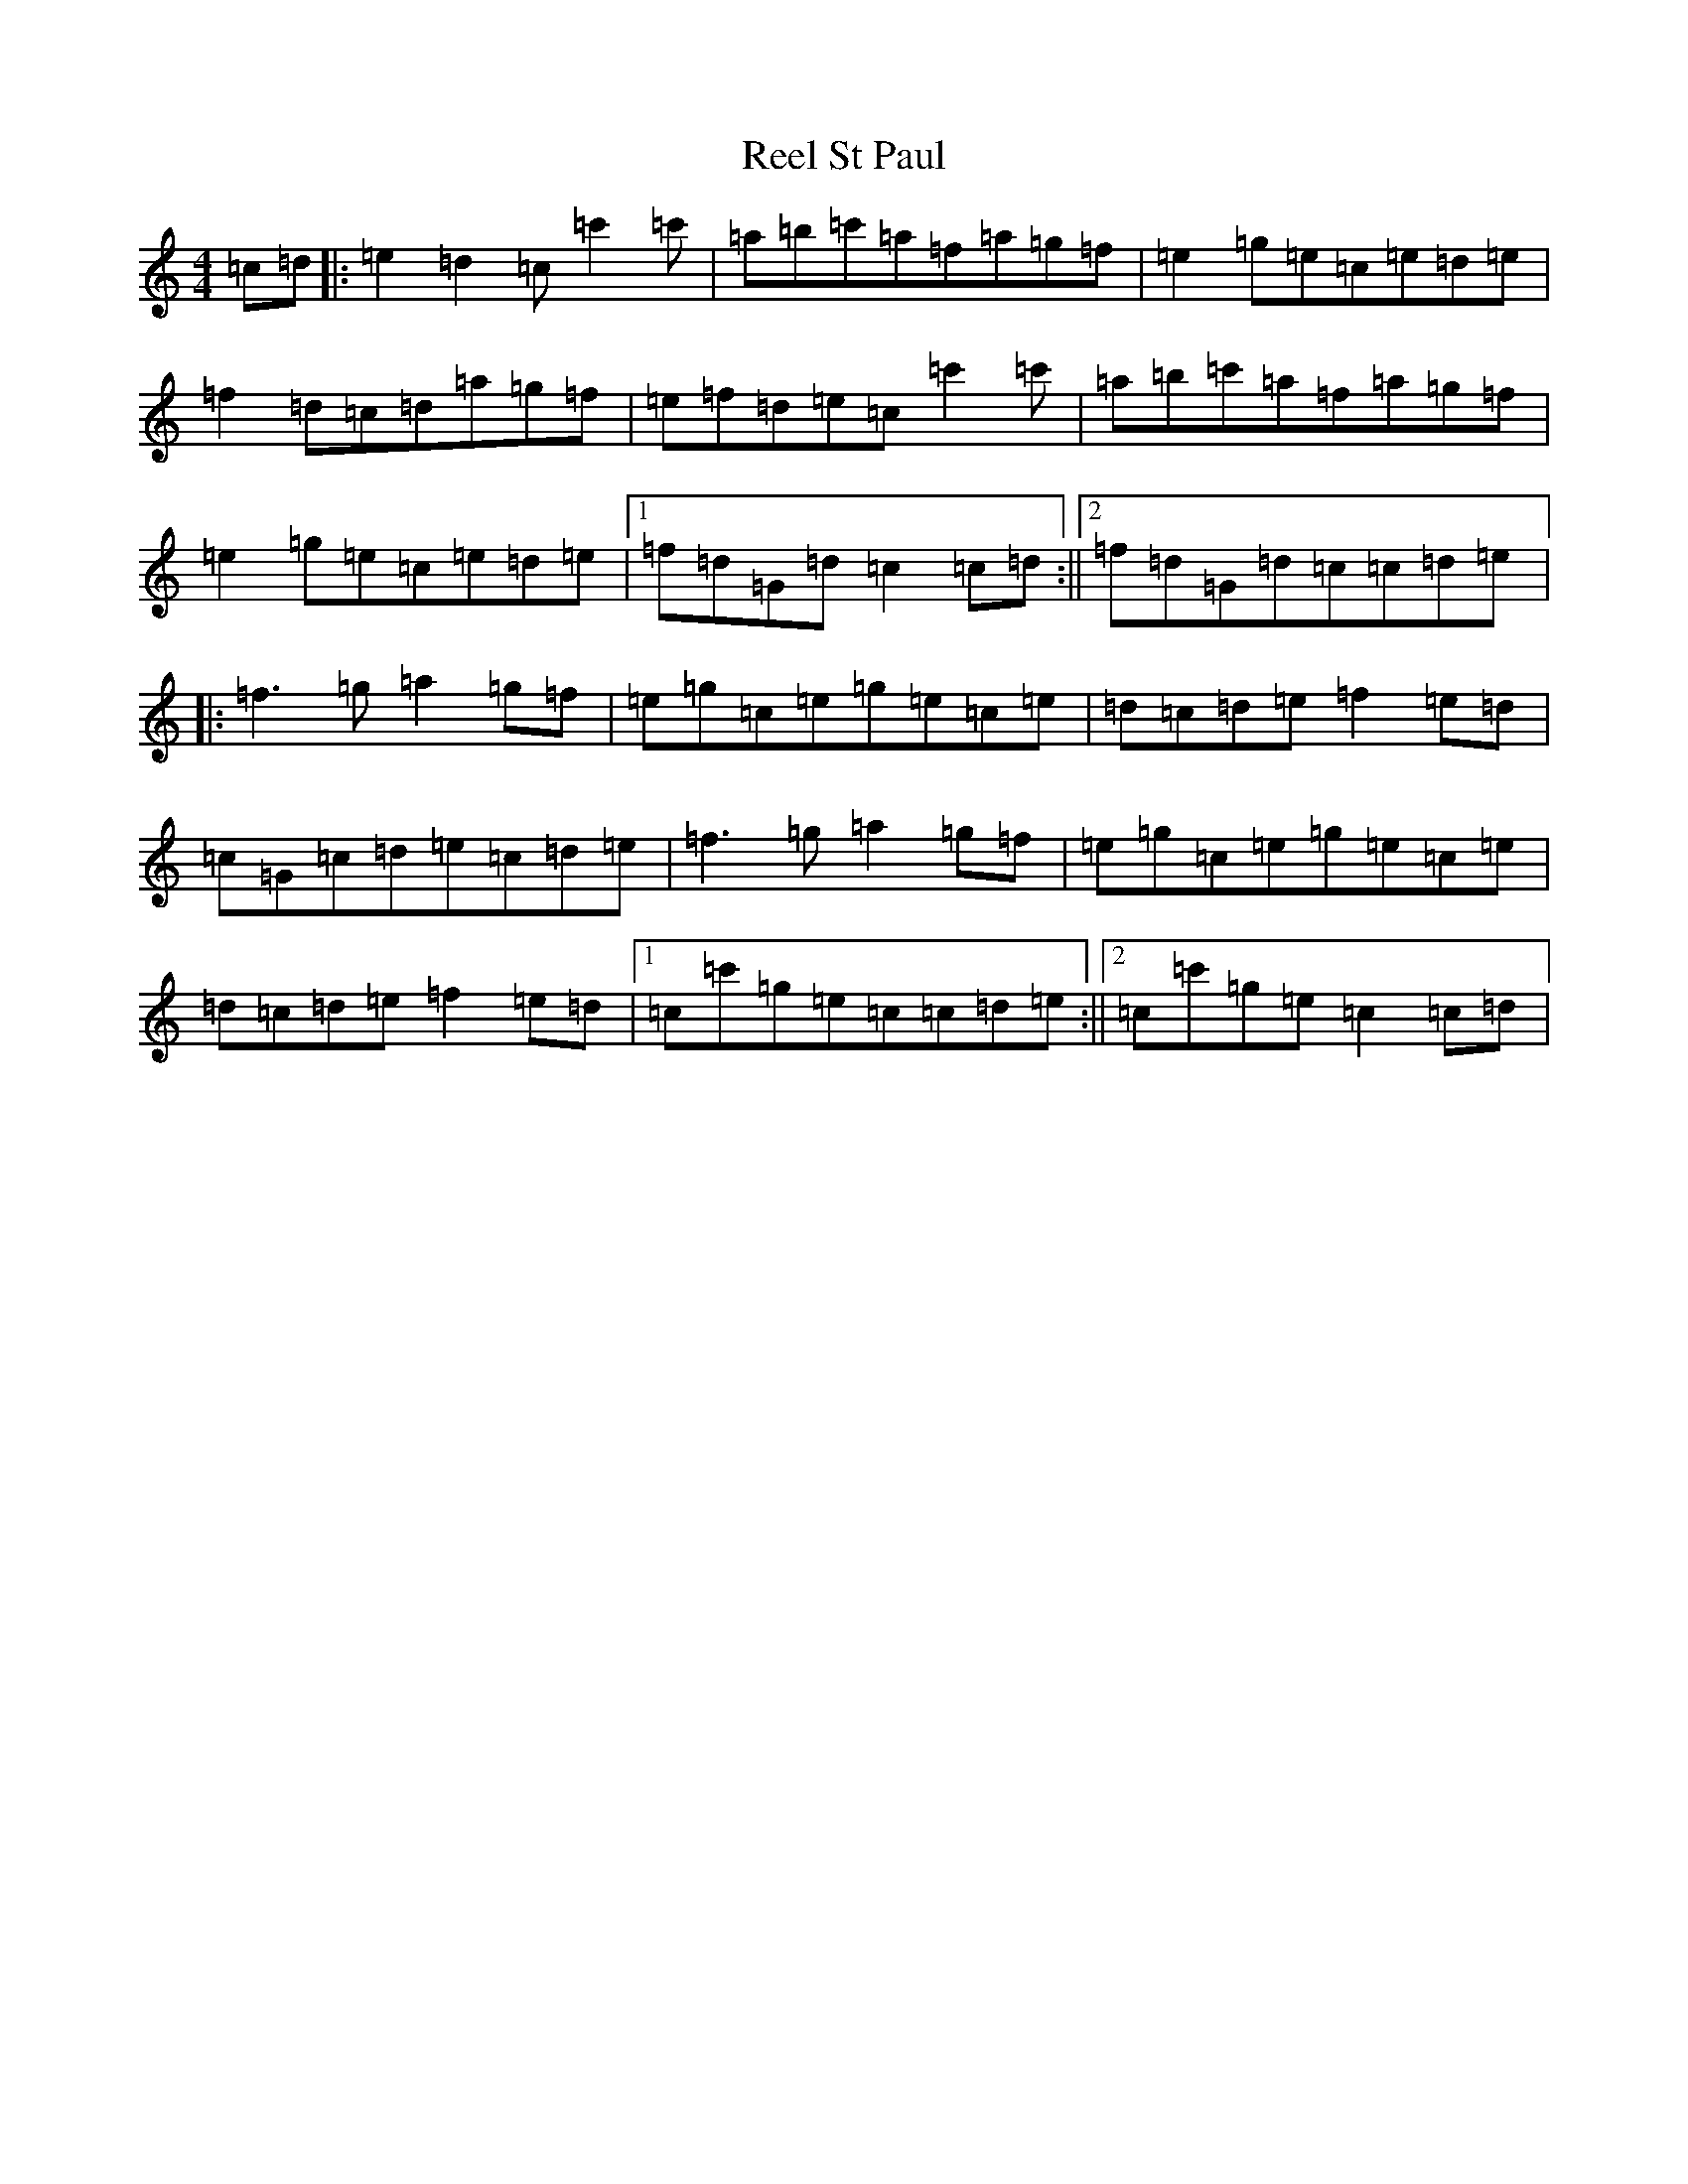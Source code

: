X: 18006
T: Reel St Paul
S: https://thesession.org/tunes/10226#setting10226
R: reel
M:4/4
L:1/8
K: C Major
=c=d|:=e2=d2=c=c'2=c'|=a=b=c'=a=f=a=g=f|=e2=g=e=c=e=d=e|=f2=d=c=d=a=g=f|=e=f=d=e=c=c'2=c'|=a=b=c'=a=f=a=g=f|=e2=g=e=c=e=d=e|1=f=d=G=d=c2=c=d:||2=f=d=G=d=c=c=d=e|:=f3=g=a2=g=f|=e=g=c=e=g=e=c=e|=d=c=d=e=f2=e=d|=c=G=c=d=e=c=d=e|=f3=g=a2=g=f|=e=g=c=e=g=e=c=e|=d=c=d=e=f2=e=d|1=c=c'=g=e=c=c=d=e:||2=c=c'=g=e=c2=c=d|